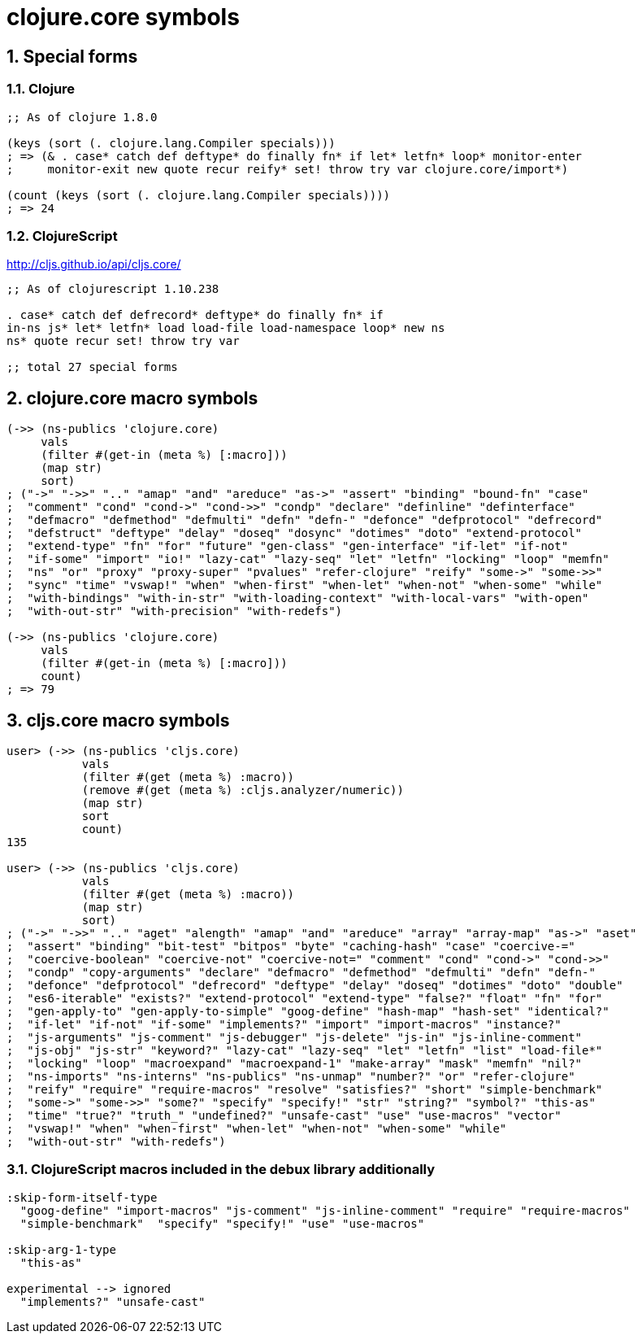 = clojure.core symbols 
:sectnums:
:source-language: clojure 

== Special forms

=== Clojure

[source]
....
;; As of clojure 1.8.0

(keys (sort (. clojure.lang.Compiler specials)))
; => (& . case* catch def deftype* do finally fn* if let* letfn* loop* monitor-enter
;     monitor-exit new quote recur reify* set! throw try var clojure.core/import*)

(count (keys (sort (. clojure.lang.Compiler specials))))
; => 24
....

=== ClojureScript

http://cljs.github.io/api/cljs.core/

[listing]
----
;; As of clojurescript 1.10.238

. case* catch def defrecord* deftype* do finally fn* if
in-ns js* let* letfn* load load-file load-namespace loop* new ns
ns* quote recur set! throw try var

;; total 27 special forms
----


== clojure.core macro symbols

[source]
....
(->> (ns-publics 'clojure.core)
     vals
     (filter #(get-in (meta %) [:macro]))
     (map str)
     sort)
; ("->" "->>" ".." "amap" "and" "areduce" "as->" "assert" "binding" "bound-fn" "case"
;  "comment" "cond" "cond->" "cond->>" "condp" "declare" "definline" "definterface"
;  "defmacro" "defmethod" "defmulti" "defn" "defn-" "defonce" "defprotocol" "defrecord"
;  "defstruct" "deftype" "delay" "doseq" "dosync" "dotimes" "doto" "extend-protocol"
;  "extend-type" "fn" "for" "future" "gen-class" "gen-interface" "if-let" "if-not"
;  "if-some" "import" "io!" "lazy-cat" "lazy-seq" "let" "letfn" "locking" "loop" "memfn"
;  "ns" "or" "proxy" "proxy-super" "pvalues" "refer-clojure" "reify" "some->" "some->>"
;  "sync" "time" "vswap!" "when" "when-first" "when-let" "when-not" "when-some" "while"
;  "with-bindings" "with-in-str" "with-loading-context" "with-local-vars" "with-open"
;  "with-out-str" "with-precision" "with-redefs")

(->> (ns-publics 'clojure.core)
     vals
     (filter #(get-in (meta %) [:macro]))
     count)
; => 79
....


== cljs.core macro symbols

[source]
....
user> (->> (ns-publics 'cljs.core)
           vals
           (filter #(get (meta %) :macro))
           (remove #(get (meta %) :cljs.analyzer/numeric))
           (map str)
           sort
           count)
135

user> (->> (ns-publics 'cljs.core)
           vals
           (filter #(get (meta %) :macro))
           (map str)
           sort)
; ("->" "->>" ".." "aget" "alength" "amap" "and" "areduce" "array" "array-map" "as->" "aset"
;  "assert" "binding" "bit-test" "bitpos" "byte" "caching-hash" "case" "coercive-=" 
;  "coercive-boolean" "coercive-not" "coercive-not=" "comment" "cond" "cond->" "cond->>" 
;  "condp" "copy-arguments" "declare" "defmacro" "defmethod" "defmulti" "defn" "defn-"
;  "defonce" "defprotocol" "defrecord" "deftype" "delay" "doseq" "dotimes" "doto" "double"
;  "es6-iterable" "exists?" "extend-protocol" "extend-type" "false?" "float" "fn" "for"
;  "gen-apply-to" "gen-apply-to-simple" "goog-define" "hash-map" "hash-set" "identical?"
;  "if-let" "if-not" "if-some" "implements?" "import" "import-macros" "instance?"
;  "js-arguments" "js-comment" "js-debugger" "js-delete" "js-in" "js-inline-comment"
;  "js-obj" "js-str" "keyword?" "lazy-cat" "lazy-seq" "let" "letfn" "list" "load-file*"
;  "locking" "loop" "macroexpand" "macroexpand-1" "make-array" "mask" "memfn" "nil?"
;  "ns-imports" "ns-interns" "ns-publics" "ns-unmap" "number?" "or" "refer-clojure"
;  "reify" "require" "require-macros" "resolve" "satisfies?" "short" "simple-benchmark"
;  "some->" "some->>" "some?" "specify" "specify!" "str" "string?" "symbol?" "this-as"
;  "time" "true?" "truth_" "undefined?" "unsafe-cast" "use" "use-macros" "vector"
;  "vswap!" "when" "when-first" "when-let" "when-not" "when-some" "while"
;  "with-out-str" "with-redefs")
....


=== ClojureScript macros included in the debux library additionally

[source]
....
:skip-form-itself-type
  "goog-define" "import-macros" "js-comment" "js-inline-comment" "require" "require-macros" 
  "simple-benchmark"  "specify" "specify!" "use" "use-macros"

:skip-arg-1-type
  "this-as"

experimental --> ignored
  "implements?" "unsafe-cast"
....




